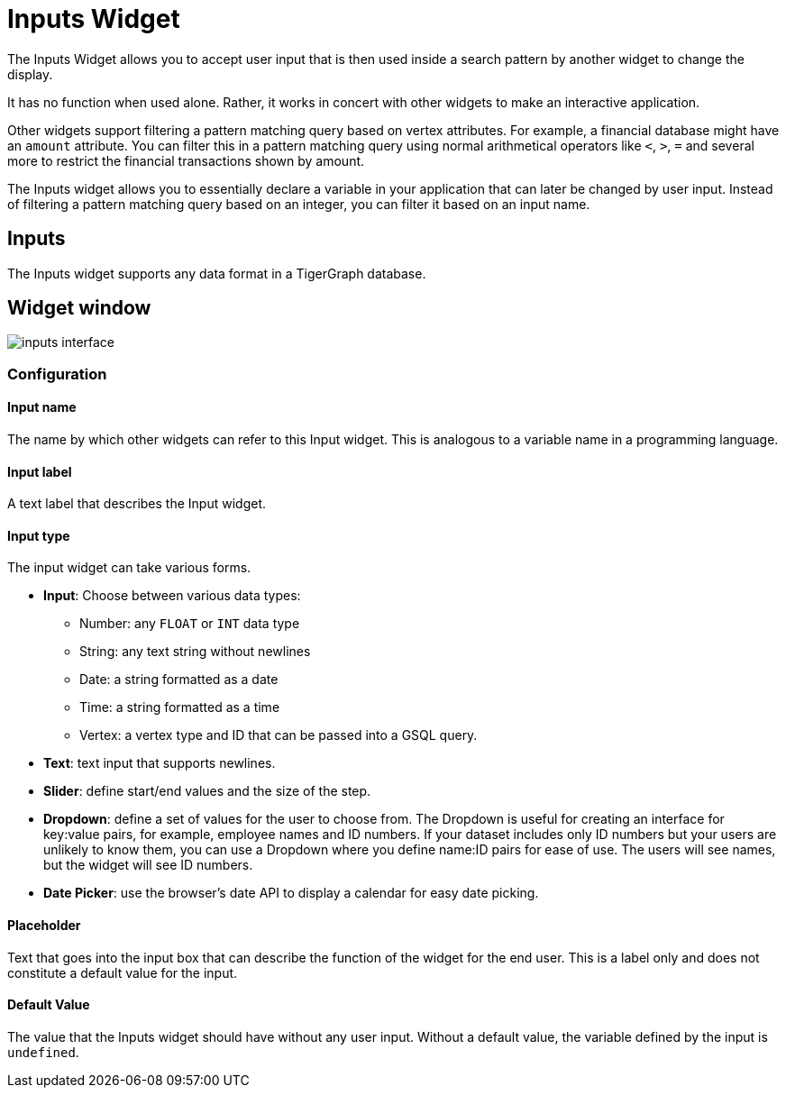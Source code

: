 = Inputs Widget

The Inputs Widget allows you to accept user input that is then used inside a search pattern by another widget to change the display.

It has no function when used alone.
Rather, it works in concert with other widgets to make an interactive application.

Other widgets support filtering a pattern matching query based on vertex attributes.
For example, a financial database might have an `amount` attribute.
You can filter this in a pattern matching query using normal arithmetical operators like `<`, `>`, `=` and several more to restrict the financial transactions shown by amount.

The Inputs widget allows you to essentially declare a variable in your application that can later be changed by user input.
Instead of filtering a pattern matching query based on an integer, you can filter it based on an input name.

== Inputs

The Inputs widget supports any data format in a TigerGraph database.

== Widget window

image::inputs-interface.png[]

=== Configuration

==== Input name

The name by which other widgets can refer to this Input widget.
This is analogous to a variable name in a programming language.

==== Input label

A text label that describes the Input widget.

==== Input type

The input widget can take various forms.

* *Input*: Choose between various data types:
** Number: any `FLOAT` or `INT` data type
** String: any text string without newlines
** Date: a string formatted as a date
** Time: a string formatted as a time
** Vertex: a vertex type and ID that can be passed into a GSQL query.
* *Text*: text input that supports newlines.
* *Slider*: define start/end values and the size of the step.
* *Dropdown*: define a set of values for the user to choose from.
The Dropdown is useful for creating an interface for key:value pairs, for example, employee names and ID numbers.
If your dataset includes only ID numbers but your users are unlikely to know them, you can use a Dropdown where you define name:ID pairs for ease of use.
The users will see names, but the widget will see ID numbers.
* *Date Picker*: use the browser's date API to display a calendar for easy date picking.

==== Placeholder

Text that goes into the input box that can describe the function of the widget for the end user.
This is a label only and does not constitute a default value for the input.

==== Default Value

The value that the Inputs widget should have without any user input.
Without a default value, the variable defined by the input is `undefined`.